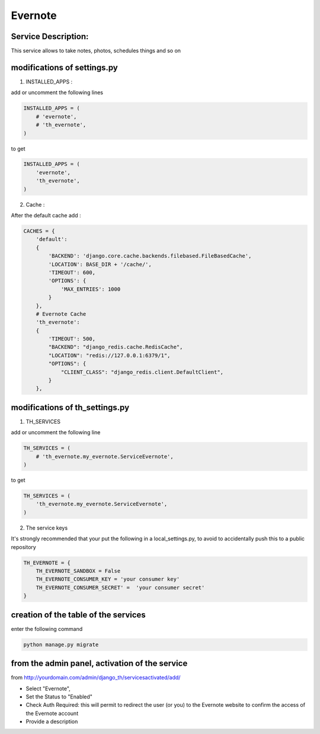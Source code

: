 Evernote
========

Service Description:
--------------------

This service allows to take notes, photos, schedules things and so on

modifications of settings.py
----------------------------

1) INSTALLED_APPS :

add or uncomment the following lines

.. code-block:: python

    INSTALLED_APPS = (
        # 'evernote',
        # 'th_evernote',
    )

to get

.. code-block:: python

    INSTALLED_APPS = (
        'evernote',
        'th_evernote',
    )


2) Cache :

After the default cache add :

.. code-block:: python

    CACHES = {
        'default':
        {
            'BACKEND': 'django.core.cache.backends.filebased.FileBasedCache',
            'LOCATION': BASE_DIR + '/cache/',
            'TIMEOUT': 600,
            'OPTIONS': {
                'MAX_ENTRIES': 1000
            }
        },
        # Evernote Cache
        'th_evernote':
        {
            'TIMEOUT': 500,
            "BACKEND": "django_redis.cache.RedisCache",
            "LOCATION": "redis://127.0.0.1:6379/1",
            "OPTIONS": {
                "CLIENT_CLASS": "django_redis.client.DefaultClient",
            }
        },

modifications of th_settings.py
-------------------------------

1) TH_SERVICES

add or uncomment the following line

.. code-block:: python

    TH_SERVICES = (
        # 'th_evernote.my_evernote.ServiceEvernote',
    )

to get

.. code-block:: python

    TH_SERVICES = (
        'th_evernote.my_evernote.ServiceEvernote',
    )


2) The service keys

It's strongly recommended that your put the following in a local_settings.py, to avoid to accidentally push this to a public repository


.. code-block:: python

    TH_EVERNOTE = {
        TH_EVERNOTE_SANDBOX = False 
        TH_EVERNOTE_CONSUMER_KEY = 'your consumer key'
        TH_EVERNOTE_CONSUMER_SECRET' =  'your consumer secret'
    }


creation of the table of the services
-------------------------------------

enter the following command

.. code-block:: bash

    python manage.py migrate


from the admin panel, activation of the service
-----------------------------------------------

from http://yourdomain.com/admin/django_th/servicesactivated/add/

* Select "Evernote",
* Set the Status to "Enabled"
* Check Auth Required: this will permit to redirect the user (or you) to the Evernote website to confirm the access of the Evernote account
* Provide a description

